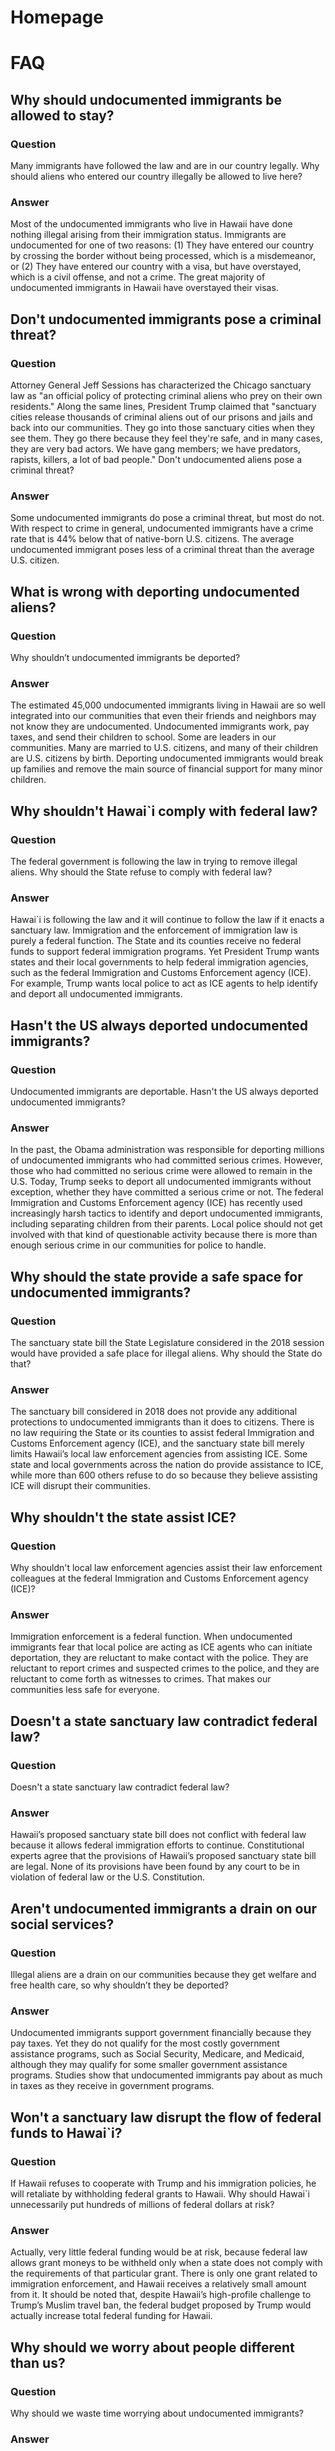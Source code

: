 #+OPTIONS: broken-links:t todo:nil
#+AUTHOR: Hawaii J20
#+hugo_base_dir: /home/dk/Public/projects/958-web-site/public-node/j20-immigration/
#+hugo_auto_set_lastmod: t
* Homepage
  :PROPERTIES:
  :EXPORT_HUGO_SECTION:
  :EXPORT_AUTHOR: "Hawaii J20"
  :END:

* FAQ
  :PROPERTIES:
  :EXPORT_HUGO_SECTION: post
  :END:

** DONE Why should undocumented immigrants be allowed to stay?
   CLOSED: [2018-06-12 Tue 12:32]
   :PROPERTIES:
   :EXPORT_FILE_NAME: allow-to-stay
   :EXPORT_HUGO_MENU: "main"
   :END:

*** Question
Many immigrants have followed the law and are in our country legally.
Why should aliens who entered our country illegally be allowed to live here?


*** Answer
Most of the undocumented immigrants who live in Hawaii have done nothing
illegal arising from their immigration status. Immigrants are undocumented for
one of two reasons: (1) They have entered our country by crossing the border
without being processed, which is a misdemeanor, or (2) They have entered our
country with a visa, but have overstayed, which is a civil offense, and not a
crime. The great majority of undocumented immigrants in Hawaii have overstayed
their visas.


** DONE Don't undocumented immigrants pose a criminal threat?
   CLOSED: [2018-06-12 Tue 14:31]
   :PROPERTIES:
   :EXPORT_FILE_NAME: criminal-threat
   :EXPORT_HUGO_MENU: :menu "main"
   :END:

*** Question
Attorney General Jeff Sessions has characterized the Chicago sanctuary law as
"an official policy of protecting criminal aliens who prey on their own
residents." Along the same lines, President Trump claimed that "sanctuary cities release
thousands of criminal aliens out of our prisons and jails and back into our
communities. They go into those sanctuary cities when they see them. They go
there because they feel they're safe, and in many cases, they are very bad
actors. We have gang members; we have predators, rapists, killers, a lot of bad
people."  Don't undocumented aliens pose a criminal threat?

*** Answer
Some undocumented immigrants do pose a criminal threat, but most do not. With
respect to crime in general, undocumented immigrants have a crime rate that is
44% below that of native-born U.S. citizens. The average undocumented immigrant
poses less of a criminal threat than the average U.S. citizen.


** DONE What is wrong with deporting undocumented aliens?
   CLOSED: [2018-06-12 Tue 12:32]
   :PROPERTIES:
   :EXPORT_FILE_NAME: wrong-with-deporting
   :EXPORT_HUGO_MENU: :menu "main"
   :END:

*** Question
Why shouldn’t undocumented immigrants be deported?

*** Answer
The estimated 45,000 undocumented immigrants living in Hawaii are so well
integrated into our communities that even their friends and neighbors may not
know they are undocumented. Undocumented immigrants work, pay taxes, and send
their children to school. Some are leaders in our communities. Many are married
to U.S. citizens, and many of their children are U.S. citizens by birth.
Deporting undocumented immigrants would break up families and remove the main
source of financial support for many minor children.

** Why shouldn't Hawai`i comply with federal law?
   :PROPERTIES:
   :EXPORT_FILE_NAME: comply-with-feds
   :EXPORT_DATE: 2018-06-12
   :EXPORT_HUGO_MENU: :menu "main"
   :END:

*** Question
The federal government is following the law in trying to remove
illegal aliens. Why should the State refuse to comply with federal law?

*** Answer
Hawai`i is following the law and it will continue to follow the law if it enacts
a sanctuary law. Immigration and the enforcement of immigration law is purely a
federal function. The State and its counties receive no federal funds to support
federal immigration programs. Yet President Trump wants states and their local
governments to help federal immigration agencies, such as the federal
Immigration and Customs Enforcement agency (ICE). For example, Trump wants local
police to act as ICE agents to help identify and deport all undocumented
immigrants.

** Hasn't the US always deported undocumented immigrants?
   :PROPERTIES:
   :EXPORT_FILE_NAME: always-deported
   :EXPORT_DATE: 2018-06-12
   :EXPORT_HUGO_MENU: :menu "main"
   :END:

*** Question
Undocumented immigrants are deportable. Hasn't the US always deported
undocumented immigrants?

*** Answer
In the past, the Obama administration was responsible for deporting
millions of undocumented immigrants who had committed serious crimes. However,
those who had committed no serious crime were allowed to remain in the U.S.
Today, Trump seeks to deport all undocumented immigrants without exception,
whether they have committed a serious crime or not. The federal
Immigration and Customs Enforcement agency (ICE) has recently used
increasingly harsh tactics to identify and deport undocumented immigrants,
including separating children from their parents. Local police should not get
involved with that kind of questionable activity because there is more than
enough serious crime in our communities for police to handle.

** Why should the state provide a safe space for undocumented immigrants?
   :PROPERTIES:
   :EXPORT_FILE_NAME: safe-space
   :EXPORT_DATE: 2018-06-12
   :EXPORT_AUTHOR: "Hawaii J20"
   :EXPORT_HUGO_MENU: :menu "main"
   :END:

*** Question
The sanctuary state bill the State Legislature considered in the
2018 session would have provided a safe place for illegal aliens. Why should the
State do that?

*** Answer
The sanctuary bill considered in 2018 does not provide any additional
protections to undocumented immigrants than it does to citizens. There is no law
requiring the State or its counties to assist federal Immigration and Customs
Enforcement agency (ICE), and the sanctuary state bill merely limits Hawaii’s
local law enforcement agencies from assisting ICE. Some state and local
governments across the nation do provide assistance to ICE, while more than 600
others refuse to do so because they believe assisting ICE will disrupt their
communities.

** Why shouldn't the state assist ICE?
   :PROPERTIES:
   :EXPORT_FILE_NAME: assist-ice
   :EXPORT_DATE: 2018-06-12
   :EXPORT_AUTHOR: "Hawaii J20"
   :EXPORT_HUGO_MENU: :menu "main"
   :END:

*** Question
Why shouldn't local law enforcement agencies assist their law enforcement
colleagues at the federal Immigration and Customs Enforcement agency (ICE)?

*** Answer
Immigration enforcement is a federal function. When undocumented
immigrants fear that local police are acting as ICE agents who can initiate
deportation, they are reluctant to make contact with the police. They are
reluctant to report crimes and suspected crimes to the police, and they are
reluctant to come forth as witnesses to crimes. That makes our communities less
safe for everyone.

** Doesn't a state sanctuary law contradict federal law?
   :PROPERTIES:
   :EXPORT_FILE_NAME: contradict-fed-law
   :EXPORT_DATE: 2018-06-12
   :EXPORT_AUTHOR: "Hawaii J20"
   :EXPORT_HUGO_MENU: :menu "main"
   :END:

*** Question
Doesn't a state sanctuary law contradict federal law?

*** Answer
Hawaii’s proposed sanctuary state bill does not conflict with federal
law because it allows federal immigration efforts to continue. Constitutional
experts agree that the provisions of Hawaii’s proposed sanctuary state bill are
legal. None of its provisions have been found by any court to be in violation of
federal law or the U.S. Constitution.

** Aren't undocumented immigrants a drain on our social services?
   :PROPERTIES:
   :EXPORT_FILE_NAME: social-services
   :EXPORT_DATE: 2018-06-12
   :EXPORT_AUTHOR: "Hawaii J20"
   :EXPORT_HUGO_MENU: :menu "main"
   :END:

*** Question
Illegal aliens are a drain on our communities because they get welfare
and free health care, so why shouldn’t they be deported?

*** Answer
Undocumented immigrants support government financially because they pay
taxes. Yet they do not qualify for the most costly government assistance
programs, such as Social Security, Medicare, and Medicaid, although they may
qualify for some smaller government assistance programs. Studies show that
undocumented immigrants pay about as much in taxes as they receive in government
programs.

** Won't a sanctuary law disrupt the flow of federal funds to Hawai`i?
   :PROPERTIES:
   :EXPORT_FILE_NAME: disrupt-fed-funds
   :EXPORT_DATE: 2018-06-12
   :EXPORT_AUTHOR: "Hawaii J20"
   :EXPORT_HUGO_MENU: :menu "main"
   :END:

*** Question
If Hawaii refuses to cooperate with Trump and his immigration
policies, he will retaliate by withholding federal grants to Hawaii. Why should
Hawai`i unnecessarily put hundreds of millions of federal dollars at risk?

*** Answer
Actually, very little federal funding would be at risk, because federal
law allows grant moneys to be withheld only when a state does not comply with
the requirements of that particular grant. There is only one grant related to
immigration enforcement, and Hawaii receives a relatively small amount from it.
It should be noted that, despite Hawaii’s high-profile challenge to Trump’s
Muslim travel ban, the federal budget proposed by Trump would actually increase
total federal funding for Hawaii.

** Why should we worry about people different than us?
   :PROPERTIES:
   :EXPORT_FILE_NAME: waste-time
   :EXPORT_DATE: 2018-06-12
   :EXPORT_AUTHOR: "Hawaii J20"
   :EXPORT_HUGO_MENU: :menu "main"
   :END:

*** Question
Why should we waste time worrying about undocumented immigrants?

*** Answer
Hawai`i has a rich immigrant heritage that continues and should be allowed
continue, despite any risk of losing a small amount of federal grant money. Most
of us who live in Hawaii are either immigrants or the descendants of immigrants
who sought better lives for themselves and their children. Immigrants have
contributed significantly to our society and the unique character of Hawaii’s
culture. Today’s immigrants, whether documented or not, are no different.

